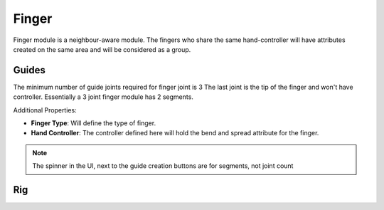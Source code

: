 .. _finger:

=========
Finger
=========

Finger module is a neighbour-aware module. The fingers who share the same hand-controller will have attributes created on the same area and will be considered as a group.

Guides
------

The minimum number of guide joints required for finger joint is 3
The last joint is the tip of the finger and won't have controller.
Essentially a 3 joint finger module has 2 segments.

Additional Properties:

- **Finger Type**: Will define the type of finger. 
- **Hand Controller**: The controller defined here will hold the bend and spread attribute for the finger.

.. image:: /_images/finger_guides.png

.. note::
    The spinner in the UI, next to the guide creation buttons are for segments, not joint count


Rig
---

.. image:: /_images/finger_rig.png
